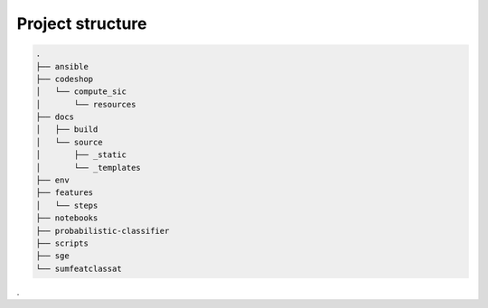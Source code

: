 =================
Project structure
=================

.. code-block:: bash

    .
    ├── ansible
    ├── codeshop
    │   └── compute_sic
    │       └── resources
    ├── docs
    │   ├── build
    │   └── source
    │       ├── _static
    │       └── _templates
    ├── env
    ├── features
    │   └── steps
    ├── notebooks
    ├── probabilistic-classifier
    ├── scripts
    ├── sge
    └── sumfeatclassat

.
